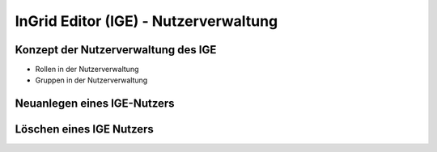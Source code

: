
InGrid Editor (IGE) - Nutzerverwaltung
================================


Konzept der Nutzerverwaltung des IGE
-------------------------------------

- Rollen in der Nutzerverwaltung

- Gruppen in der Nutzerverwaltung


Neuanlegen eines IGE-Nutzers
----------------------------

Löschen eines IGE Nutzers
-------------------------




